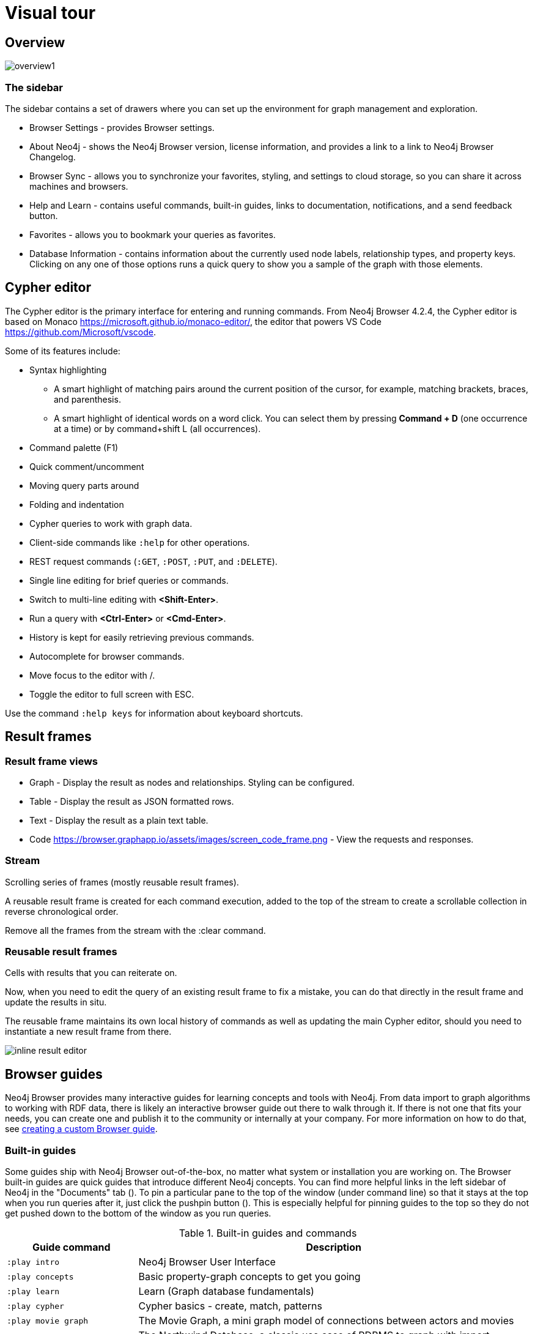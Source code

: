 [[visual-tour]]
= Visual tour
:description: This chapter presents a visual overview of the UI of Neo4j Browser.


// https://neo4j.com/docs/bloom-user-guide/current/bloom-visual-tour/#visual-tour
// https://medium.com/neo4j/neo4j-browser-embraces-the-monaco-editor-bc8415cac22e
// https://medium.com/neo4j/wheres-my-neo4j-cypher-query-results-%EF%B8%8F-%EF%B8%8F-9c3b150e6e19

[[overview]]
== Overview

image:overview1.png[]

=== The sidebar

The sidebar contains a set of drawers where you can set up the environment for graph management and exploration.

* Browser Settings - provides Browser settings.
* About Neo4j - shows the Neo4j Browser version, license information, and provides a link to a link to Neo4j Browser Changelog.
* Browser Sync - allows you to synchronize your favorites, styling, and settings to cloud storage, so you can share it across machines and browsers.
* Help and Learn - contains useful commands, built-in guides, links to documentation, notifications, and a send feedback button.
// https://miro.medium.com/max/680/1*qMw6LTOZNErrdvUO7XUSpQ.png
//   Commands
//   Guides
//   Links to documentation
//   Canny: Send feedback
//   Notification Bell, Canny: Latest Updates
* Favorites - allows you to bookmark your queries as favorites.
//https://miro.medium.com/max/1400/0*WxSIQfG5d3alMsd6.png
//   Local scripts
//   Sample scripts
* Database Information - contains information about the currently used node labels, relationship types, and property keys. +
Clicking on any one of those options runs a quick query to show you a sample of the graph with those elements.

//TODO: To write a short paragraph about each of the drawers using https://neo4j.com/developer/neo4j-browser/.

[[editor]]
== Cypher editor

The Cypher editor is the primary interface for entering and running commands.
From Neo4j Browser 4.2.4, the Cypher editor is based on Monaco link:https://microsoft.github.io/monaco-editor/[https://microsoft.github.io/monaco-editor/], the editor that powers VS Code link:https://github.com/Microsoft/vscode[https://github.com/Microsoft/vscode].

Some of its features include:

* Syntax highlighting
** A smart highlight of matching pairs around the current position of the cursor, for example, matching brackets, braces, and parenthesis.
** A smart highlight of identical words on a word click.
You can select them by pressing *Command + D* (one occurrence at a time) or by command+shift L (all occurrences).
* Command palette (F1)
* Quick comment/uncomment
* Moving query parts around
* Folding and indentation


* Cypher queries to work with graph data.
* Client-side commands like `:help` for other operations.
* REST request commands (`:GET`, `:POST`, `:PUT`, and `:DELETE`).
* Single line editing for brief queries or commands.
* Switch to multi-line editing with *<Shift-Enter>*.
* Run a query with *<Ctrl-Enter>* or *<Cmd-Enter>*.
* History is kept for easily retrieving previous commands.
* Autocomplete for browser commands.
* Move focus to the editor with /.
* Toggle the editor to full screen with ESC.

Use the command `:help keys` for information about keyboard shortcuts.


// https://neo4j.com/developer-blog/neo4j-browser-embraces-the-monaco-editor/
// https://browser.graphapp.io/assets/images/screen_editor.png

[[frames]]
== Result frames

=== Result frame views

* Graph - Display the result as nodes and relationships. Styling can be configured.
* Table - Display the result as JSON formatted rows.
* Text - Display the result as a plain text table.
* Code https://browser.graphapp.io/assets/images/screen_code_frame.png - View the requests and responses.

=== Stream

// https://browser.graphapp.io/assets/images/screen_stream.png

Scrolling series of frames (mostly reusable result frames).

A reusable result frame is created for each command execution, added to the top of the stream to create a scrollable collection in reverse chronological order.

Remove all the frames from the stream with the :clear command.

=== Reusable result frames

Cells with results that you can reiterate on.

Now, when you need to edit the query of an existing result frame to fix a mistake, you can do that directly in the result frame and update the results in situ.

The reusable frame maintains its own local history of commands as well as updating the main Cypher editor, should you need to instantiate a new result frame from there.

image:inline-result-editor.gif[]

[[guides]]
== Browser guides

Neo4j Browser provides many interactive guides for learning concepts and tools with Neo4j.
From data import to graph algorithms to working with RDF data, there is likely an interactive browser guide out there to walk through it.
If there is not one that fits your needs, you can create one and publish it to the community or internally at your company.
For more information on how to do that, see link:https://neo4j.com/developer/guide-create-neo4j-browser-guide/[creating a custom Browser guide].

=== Built-in guides

Some guides ship with Neo4j Browser out-of-the-box, no matter what system or installation you are working on.
The Browser built-in guides are quick guides that introduce different Neo4j concepts.
You can find more helpful links in the left sidebar of Neo4j in the "Documents" tab ().
To pin a particular pane to the top of the window (under command line) so that it stays at the top when you run queries after it, just click the pushpin button ().
This is especially helpful for pinning guides to the top so they do not get pushed down to the bottom of the window as you run queries.

.Built-in guides and commands
[cols="1,3",options="header"]
|===
| Guide command
| Description

| `:play intro`
| Neo4j Browser User Interface

| `:play concepts`
| Basic property-graph concepts to get you going

| `:play learn`
| Learn (Graph database fundamentals)

| `:play cypher`
| Cypher basics - create, match, patterns

| `:play movie graph`
| The Movie Graph, a mini graph model of connections between actors and movies

| `:play northwind graph`
| The Northwind Database, a classic use case of RDBMS to graph with import instructions and queries

|`:play start`
| Getting started with Neo4j Browser - concepts, write-code, system info

| `:play write-code`
| Jump right into coding with example data graphs (Shows both guides for movie graph and northwind graph)

| `:play fabric`
| The basics of setting up and using Neo4j Fabric.

| `:play`
| Use `:play <url>` to play a custom guide.
For more information on how to create a custom Browser guide, see link:https://neo4j.com/developer/guide-create-neo4j-browser-guide/[https://neo4j.com/developer/guide-create-neo4j-browser-guide/]
|===

All you have to do is enter any of the above commands in the Browser command line (at the top of the pane) and follow the accompanying guides to walk through the training or scenarios.
Guides are presented as slideshows that can be navigated by clicking the forward and back arrows in the pane to progress to the next or previous slide.
To execute any of the queries provided within a Browser guide, simply click on the query, and it will populate in the command line.
Then, just press *Enter* or the *Play* button to execute the statement.
Results of the query populate in a panel right below the command line.

=== Public Guides

Other guides are created by Neo4j staff and community members to help others learn Neo4j or how to use the tools in its ecosystem.

You can check out the currently published list on the link:https://portal.graphgist.org/graph_guides[GraphGist Portal (Graph Guides section)].

=== Create a custom guide

You can create a custom Browser guide and publish it to the community or internally at your company.
For more information on how to do that, see link:https://neo4j.com/developer/guide-create-neo4j-browser-guide/[creating a custom Browser guide].


// Links to the guides' source:
//======
// guided experience - https://github.com/neo4j/neo4j-browser/tree/master/src/browser/documentation/guides
//
// Getting started with Neo4j Browser (Neo4j Browser user interface guide) - https://github.com/neo4j/neo4j-browser/blob/master/src/browser/documentation/guides/start.tsx
// Basic concepts to get you going - https://github.com/neo4j/neo4j-browser/blob/master/src/browser/documentation/guides/concepts.tsx
// Cypher - https://github.com/neo4j/neo4j-browser/blob/master/src/browser/documentation/guides/cypher.tsx
// Icons (A mostly UI-focused subset of Streamline icons.) - https://github.com/neo4j/neo4j-browser/blob/master/src/browser/documentation/guides/iconography.tsx
// Intro( Neo4j Browser User Interface) - https://github.com/neo4j/neo4j-browser/blob/master/src/browser/documentation/guides/intro.tsx
// Learn (Graph database fundamentals.) - https://github.com/neo4j/neo4j-browser/blob/master/src/browser/documentation/guides/learn.tsx
// Typography (The typography is pleasantly minimal. Just enough to make for easy reading of brief content.) - https://github.com/neo4j/neo4j-browser/blob/master/src/browser/documentation/guides/typography.tsx
// Write code (Jump right into coding with example data graphs) - https://github.com/neo4j/neo4j-browser/blob/master/src/browser/documentation/guides/write-code.tsx
// Fabric - https://github.com/neo-technology/neo4j-manual-modeling/blob/4.3/operationsManual/asciidoc/tutorial/fabric-browser-guide.adoc
// Graph Examples:
// Movie Graph - https://github.com/neo4j/neo4j-browser/blob/master/src/browser/documentation/guides/movie-graph.tsx
// Northwind Graph - https://github.com/neo4j/neo4j-browser/blob/master/src/browser/documentation/guides/northwind-graph.tsx
//

[[favorites]]
== Favorites and saved files

// https://miro.medium.com/max/1400/0*WxSIQfG5d3alMsd6.png

Favorites are used to save scripts (Cypher queries and commands) to be easily reused.
Favorites can be organized into folders.

. Create or update your favorites.
. Create a new empty favorite.
. Individual favorite changes.
. Bulk favorite changes.

There are local scripts and sample scripts.

The name of the script is the first line of the script.
To control the name use a comment as the first line.

The example shows a script that will have the name likes candy in favorites.

.Favorite: Likes candy
====
[source, cypher]
----
//likes candy
MATCH (n)-[:LIKES]->(:Candy)
RETURN n AS node
----
====

// TODO: difference between favorites and saved files
//
// https://neo4j.com/developer/neo4j-browser/#browser-favorites
// https://neo4j.com/developer/neo4j-browser/#browser-styling-adv
// https://neo4j.com/developer/kb/how-do-i-export-cypher-favorites-recorded-in-the-browser/


[[settings]]
== Settings

// https://neo4j.com/developer/neo4j-browser/#browser-config
The defaults for all the settings can be adjusted at any time by going to the configuration option on the left-side menu.
Some possible config changes and views are the following:

* You can retrieve the current configuration with `:config`.
* Individual settings are configured with the following defaults:
** `:config maxNeighbours:100`- maximum number of neighbours for a node
** `:config maxRows:100` - maximum number of rows for the tabular result

You can also see the current status on your database, such as store sizes, ID allocation, page cache, and transaction info by using the command `:sysinfo` in the editor.
//https://dist.neo4j.com/wp-content/uploads/sysinfo_stats.png

To override the configuration settings -> https://neo4j.com/developer/kb/how-do-i-override-browser-configuration-settings/

To remove the automatic completion of missing relationships, uncheck the `Connect result nodes` in *Settings* .

Configuration settings can be set in _neo4j.conf_ or if using Neo4j Desktop, navigate to the DBMS which settings you want to update, click the ellipsis dropdown menu, and select *Settings*.

*Neo4j Browser settings*

.`browser.allow_outgoing_connections`
[cols="h,5"]
|===
| Description   | Configure the policy for outgoing Neo4j Browser connections.
| Valid values  | browser.allow_outgoing_connections, a boolean
| Default value | `true`
|===

.`browser.credential_timeout`
[cols="h,5"]
|===
| Description   | Configure the Neo4j Browser to time out logged in users after this idle period. Setting this to 0 indicates no limit.
| Valid values  | `browser.credential_timeout`, a duration (Valid units are: `ns`, `μs`, `ms`, `s`, `m`, `h`, and `d`; default unit is `s`).
| Default value | `0s`
|===

.`browser.post_connect_cmd`
[cols="h,5"]
|===
| Description   | Commands to be run when Neo4j Browser successfully connects to this server. Separate multiple commands with semi-colon.
| Valid values  | `browser.post_connect_cmd`, a string
| Default value | `0s`
|===

.`browser.remote_content_hostname_whitelist`
[cols="h,5"]
|===
| Description   | Whitelist of hosts for the Neo4j Browser to be allowed to fetch content from.
| Valid values  | `browser.remote_content_hostname_whitelist`, a string
| Default value | `guides.neo4j.com,localhost`
|===

.`browser.retain_connection_credentials`
[cols="h,5"]
|===
| Description   | Configure the Neo4j Browser to store or not store user credentials.
| Valid values  | `browser.retain_connection_credentials`, a boolean
| Default value | `true`
|===
